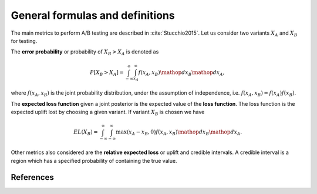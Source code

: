 General formulas and definitions
================================

The main metrics to perform A/B testing are described in :cite:`Stucchio2015`. Let us consider two variants :math:`X_A` and :math:`X_B` for testing.

The **error probability** or probability of :math:`X_B > X_A` is denoted as

.. math::
   P[X_B > X_A] = \int_{-\infty}^{\infty} \int_{x_A}^{\infty} f(x_A, x_B) \mathop{dx_B} \mathop{dx_A},

where :math:`f(x_A, x_B)` is the joint probability distribution, under the assumption of independence, i.e. :math:`f(x_A, x_B) = f(x_A) f(x_B)`.

The **expected loss function** given a joint posterior is the expected value of the **loss function**. The loss function is the expected uplift lost by choosing a given variant. If variant :math:`X_B` is chosen we have

.. math::

   EL(X_B) = \int_{-\infty}^{\infty} \int_{-\infty}^{\infty} \max(x_A - x_B, 0) f(x_A, x_B) \mathop{dx_B} \mathop{dx_A}.

Other metrics also considered are the **relative expected loss** or uplift and credible intervals. A credible interval is a region which has a specified probability of containing the true value.

References
----------

.. bibliography:: refs.bib
   :filter: docname in docnames
